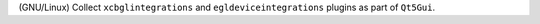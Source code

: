 (GNU/Linux) Collect ``xcbglintegrations`` and ``egldeviceintegrations`` plugins as part of ``Qt5Gui``.
